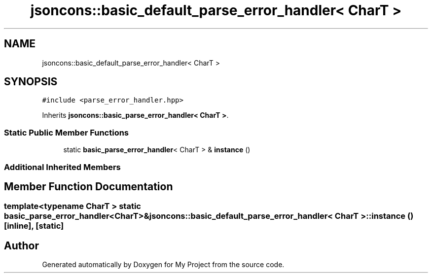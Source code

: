 .TH "jsoncons::basic_default_parse_error_handler< CharT >" 3 "Sun Jul 12 2020" "My Project" \" -*- nroff -*-
.ad l
.nh
.SH NAME
jsoncons::basic_default_parse_error_handler< CharT >
.SH SYNOPSIS
.br
.PP
.PP
\fC#include <parse_error_handler\&.hpp>\fP
.PP
Inherits \fBjsoncons::basic_parse_error_handler< CharT >\fP\&.
.SS "Static Public Member Functions"

.in +1c
.ti -1c
.RI "static \fBbasic_parse_error_handler\fP< CharT > & \fBinstance\fP ()"
.br
.in -1c
.SS "Additional Inherited Members"
.SH "Member Function Documentation"
.PP 
.SS "template<typename CharT > static \fBbasic_parse_error_handler\fP<CharT>& \fBjsoncons::basic_default_parse_error_handler\fP< CharT >::instance ()\fC [inline]\fP, \fC [static]\fP"


.SH "Author"
.PP 
Generated automatically by Doxygen for My Project from the source code\&.

